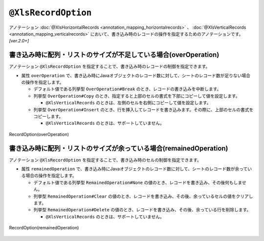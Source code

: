 --------------------------------------
``@XlsRecordOption``
--------------------------------------

アノテーション :doc:`@XlsHorizontalRecords <annotation_mapping_horizontalrecords>` 、 :doc:`@XlsVerticalRecords <annotation_mapping_verticalrecords>`  において、書き込み時のレコードの操作を指定するためのアノテーションです。 `[ver.2.0+]`


^^^^^^^^^^^^^^^^^^^^^^^^^^^^^^^^^^^^^^^^^^^^^^^^^^^^^^^^^^^^^^^^^^^^^^
書き込み時に配列・リストのサイズが不足している場合(overOperation)
^^^^^^^^^^^^^^^^^^^^^^^^^^^^^^^^^^^^^^^^^^^^^^^^^^^^^^^^^^^^^^^^^^^^^^

アノテーション ``@XlsRecordOption`` を指定することで、書き込み時のレコードの制御を指定できます。

* 属性 ``overOperation`` で、書き込み時にJavaオブジェクトのレコード数に対して、シートのレコード数が足りない場合の操作を指定します。

  * デフォルト値である列挙型 ``OverOperation#Break`` のとき、レコードの書き込みを中断します。
  * 列挙型 ``OverOperation#Copy`` のとき、指定すると上部のセルの書式を下部にコピーして値を設定します。

    * ``@XlsVerticalRecords`` のときは、左側のセルを右側にコピーして値を設定します。

  * 列挙型 ``OverOperation#Insert`` のとき、行を挿入してレコードを書き込みます。その際に、上部のセルの書式をコピーします。

    * ``@XlsVerticalRecords`` のときは、サポートしていません。

.. figure:: ./_static/RecordOption_overOperation.png
   :align: center
   
   RecordOption(overOperation)


.. sourcecode:: java
    :linenos:
    
    // 書き込むデータ
    List<UserRecord> data = new ArrayList<>();
    data.add(new UserRecord(1, "山田　太郎"));
    data.add(new UserRecord(2, "山田　花子"));
    data.add(new UserRecord(3, "鈴木　一郎"));
    
    // マッピングの定義
    @XlsSheet(name="Users")
    public class SheetObject {
        
        @XlsHorizontalRecords(tableLabel="ユーザ一覧")
        @XlsRecordOption(overOperation=OverOperation.Insert)
        private List<UserRecord> records;
        
    }


^^^^^^^^^^^^^^^^^^^^^^^^^^^^^^^^^^^^^^^^^^^^^^^^^^^^^^^^^^^^^^^^^^^^^^^^^^^^^^^^^
書き込み時に配列・リストのサイズが余っている場合(remainedOperation)
^^^^^^^^^^^^^^^^^^^^^^^^^^^^^^^^^^^^^^^^^^^^^^^^^^^^^^^^^^^^^^^^^^^^^^^^^^^^^^^^^

アノテーション ``@XlsRecordOption`` を指定することで、書き込み時のセルの制御を指定できます。


* 属性 ``remainedOperation`` で、書き込み時にJavaオブジェクトのレコード数に対して、シートのレコード数が余っている場合の操作を指定します。

  * デフォルト値である列挙型 ``RemainedOperation#None`` の値のとき、レコードを書き込み、その後何もしません。
  * 列挙型 ``RemainedOperation#Clear`` の値のとき、レコードを書き込み、その後、余っているセルの値をクリアします。
  * 列挙型 ``RemainedOperation#Delete`` の値のとき、レコードを書き込み、その後、余っている行を削除します。

    * ``@XlsVerticalRecords`` のときは、サポートしていません。


.. figure:: ./_static/RecordOption_remainedOperation.png
   :align: center
   
   RecordOption(remainedOperation)


.. sourcecode:: java
    :linenos:
    
    // 書き込むデータ
    List<UserRecord> data = new ArrayList<>();
    data.add(new UserRecord(1, "山田　太郎"));
    data.add(new UserRecord(2, "山田　花子"));
    
    // マッピングの定義
    @XlsSheet(name="Users")
    public class SheetObject {
        
        @XlsHorizontalRecords(tableLabel="ユーザ一覧")
        @XlsRecordOption(remainedOperation=RemainedOperation.Clear)
        private List<UserRecord> records;
        
    }


